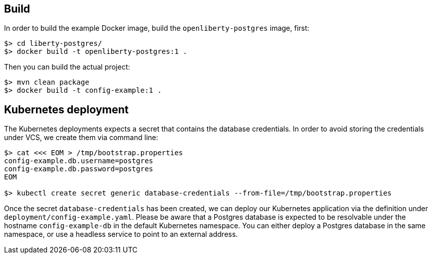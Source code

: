 == Build

In order to build the example Docker image, build the `openliberty-postgres` image, first:

----
$> cd liberty-postgres/
$> docker build -t openliberty-postgres:1 .
----

Then you can build the actual project:

----
$> mvn clean package
$> docker build -t config-example:1 .
----


== Kubernetes deployment

The Kubernetes deployments expects a secret that contains the database credentials.
In order to avoid storing the credentials under VCS, we create them via command line:

----
$> cat <<< EOM > /tmp/bootstrap.properties
config-example.db.username=postgres
config-example.db.password=postgres
EOM

$> kubectl create secret generic database-credentials --from-file=/tmp/bootstrap.properties
----

Once the secret `database-credentials` has been created, we can deploy our Kubernetes application via the definition under `deployment/config-example.yaml`.
Please be aware that a Postgres database is expected to be resolvable under the hostname `config-example-db` in the default Kubernetes namespace.
You can either deploy a Postgres database in the same namespace, or use a headless service to point to an external address.
